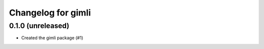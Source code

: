 Changelog for gimli
===================

0.1.0 (unreleased)
------------------

- Created the gimli package (#1)
